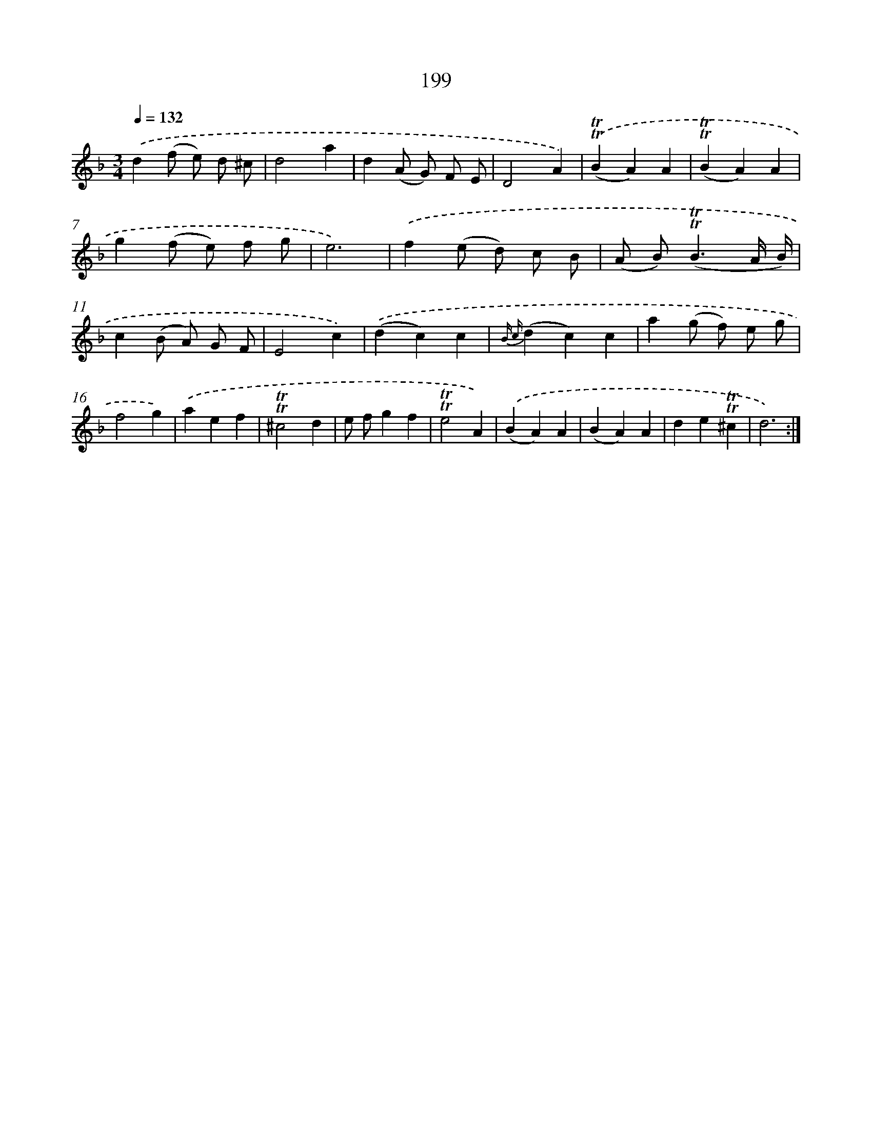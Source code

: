 X: 15743
T: 199
%%abc-version 2.0
%%abcx-abcm2ps-target-version 5.9.1 (29 Sep 2008)
%%abc-creator hum2abc beta
%%abcx-conversion-date 2018/11/01 14:37:56
%%humdrum-veritas 3432927878
%%humdrum-veritas-data 154696114
%%continueall 1
%%barnumbers 0
L: 1/4
M: 3/4
Q: 1/4=132
K: F clef=treble
.('d(f/ e/) d/ ^c/ |
d2a |
d(A/ G/) F/ E/ |
D2A) |
.('(!trill!!trill!BA)A |
(!trill!!trill!BA)A |
g(f/ e/) f/ g/ |
e3) |
.('f(e/ d/) c/ B/ |
(A/ B<)(!trill!!trill!BA// B//) |
c(B/ A/) G/ F/ |
E2c) |
.('(dc)c |
{B c}(dc)c |
a(g/ f/) e/ g/ |
f2g) |
.('aef |
!trill!!trill!^c2d |
e/ f/gf |
!trill!!trill!e2A) |
.('(BA)A |
(BA)A |
de!trill!!trill!^c |
d3) :|]
